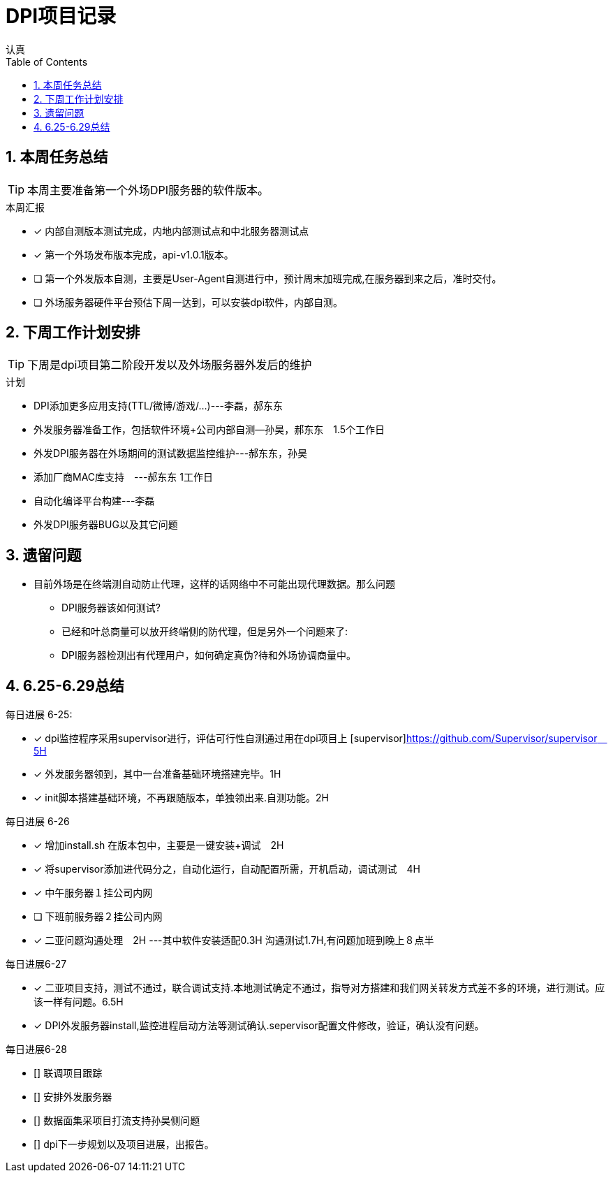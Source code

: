 = DPI项目记录
认真
:toc:
:toclevels: 4
:toc-position: left
:source-highlighter: pygments
:icons: font
:sectnums:

== 本周任务总结

TIP: 本周主要准备第一个外场DPI服务器的软件版本。

.本周汇报
****
- [*] 内部自测版本测试完成，内地内部测试点和中北服务器测试点
- [*] 第一个外场发布版本完成，api-v1.0.1版本。
- [ ] 第一个外发版本自测，主要是User-Agent自测进行中，预计周末加班完成,在服务器到来之后，准时交付。
- [ ] 外场服务器硬件平台预估下周一达到，可以安装dpi软件，内部自测。
****

== 下周工作计划安排

TIP: 下周是dpi项目第二阶段开发以及外场服务器外发后的维护

.计划

****
* DPI添加更多应用支持(TTL/微博/游戏/...)---李磊，郝东东
* 外发服务器准备工作，包括软件环境+公司内部自测--孙昊，郝东东　1.5个工作日
* 外发DPI服务器在外场期间的测试数据监控维护---郝东东，孙昊
* 添加厂商MAC库支持　---郝东东 1工作日
* 自动化编译平台构建---李磊
* 外发DPI服务器BUG以及其它问题
****

== 遗留问题

* 目前外场是在终端测自动防止代理，这样的话网络中不可能出现代理数据。那么问题
** DPI服务器该如何测试?

** 已经和叶总商量可以放开终端侧的防代理，但是另外一个问题来了:

** DPI服务器检测出有代理用户，如何确定真伪?待和外场协调商量中。




== 6.25-6.29总结

.每日进展 6-25:
****
- [*] dpi监控程序采用supervisor进行，评估可行性自测通过用在dpi项目上 [supervisor]https://github.com/Supervisor/supervisor　5H
- [*] 外发服务器领到，其中一台准备基础环境搭建完毕。1H
- [*] init脚本搭建基础环境，不再跟随版本，单独领出来.自测功能。2H 

****

.每日进展 6-26
****
- [*] 增加install.sh 在版本包中，主要是一键安装+调试　2H
- [*] 将supervisor添加进代码分之，自动化运行，自动配置所需，开机启动，调试测试　4H
- [*] 中午服务器１挂公司内网
- [ ] 下班前服务器２挂公司内网
- [*] 二亚问题沟通处理　2H  ---其中软件安装适配0.3H  沟通测试1.7H,有问题加班到晚上８点半
****
.每日进展6-27
****
- [*] 二亚项目支持，测试不通过，联合调试支持.本地测试确定不通过，指导对方搭建和我们网关转发方式差不多的环境，进行测试。应该一样有问题。6.5H
- [*] DPI外发服务器install,监控进程启动方法等测试确认.sepervisor配置文件修改，验证，确认没有问题。
****

.每日进展6-28
****
- [] 联调项目跟踪
- [] 安排外发服务器
- [] 数据面集采项目打流支持孙昊侧问题
- [] dpi下一步规划以及项目进展，出报告。
****
